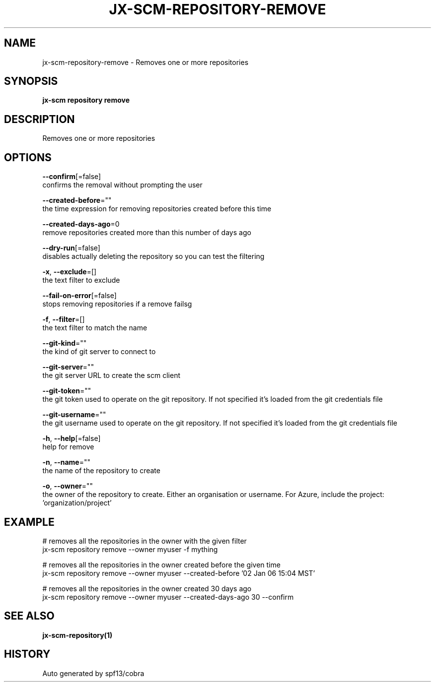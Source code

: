 .TH "JX-SCM\-REPOSITORY\-REMOVE" "1" "" "Auto generated by spf13/cobra" "" 
.nh
.ad l


.SH NAME
.PP
jx\-scm\-repository\-remove \- Removes one or more repositories


.SH SYNOPSIS
.PP
\fBjx\-scm repository remove\fP


.SH DESCRIPTION
.PP
Removes one or more repositories


.SH OPTIONS
.PP
\fB\-\-confirm\fP[=false]
    confirms the removal without prompting the user

.PP
\fB\-\-created\-before\fP=""
    the time expression for removing repositories created before this time

.PP
\fB\-\-created\-days\-ago\fP=0
    remove repositories created more than this number of days ago

.PP
\fB\-\-dry\-run\fP[=false]
    disables actually deleting the repository so you can test the filtering

.PP
\fB\-x\fP, \fB\-\-exclude\fP=[]
    the text filter to exclude

.PP
\fB\-\-fail\-on\-error\fP[=false]
    stops removing repositories if a remove failsg

.PP
\fB\-f\fP, \fB\-\-filter\fP=[]
    the text filter to match the name

.PP
\fB\-\-git\-kind\fP=""
    the kind of git server to connect to

.PP
\fB\-\-git\-server\fP=""
    the git server URL to create the scm client

.PP
\fB\-\-git\-token\fP=""
    the git token used to operate on the git repository. If not specified it's loaded from the git credentials file

.PP
\fB\-\-git\-username\fP=""
    the git username used to operate on the git repository. If not specified it's loaded from the git credentials file

.PP
\fB\-h\fP, \fB\-\-help\fP[=false]
    help for remove

.PP
\fB\-n\fP, \fB\-\-name\fP=""
    the name of the repository to create

.PP
\fB\-o\fP, \fB\-\-owner\fP=""
    the owner of the repository to create. Either an organisation or username.  For Azure, include the project: 'organization/project'


.SH EXAMPLE
.PP
# removes all the repositories in the owner with the given filter
  jx\-scm repository remove \-\-owner myuser \-f mything

.PP
# removes all the repositories in the owner created before the given time
  jx\-scm repository remove \-\-owner myuser \-\-created\-before '02 Jan 06 15:04 MST'

.PP
# removes all the repositories in the owner created 30 days ago
  jx\-scm repository remove \-\-owner myuser \-\-created\-days\-ago 30  \-\-confirm


.SH SEE ALSO
.PP
\fBjx\-scm\-repository(1)\fP


.SH HISTORY
.PP
Auto generated by spf13/cobra
